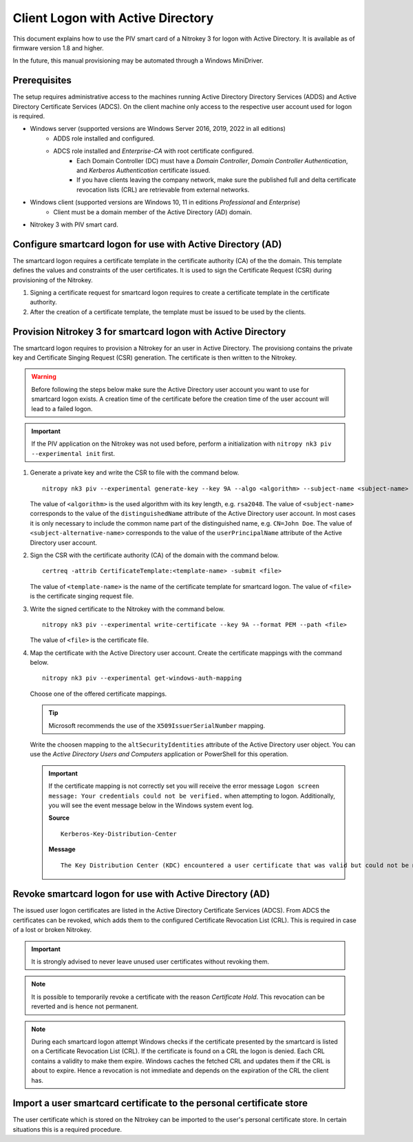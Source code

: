 Client Logon with Active Directory
==================================

.. product-table:: nk3

This document explains how to use the PIV smart card of a Nitrokey 3 for logon with Active Directory. It is available as of firmware version 1.8 and higher.

In the future, this manual provisioning may be automated through a Windows MiniDriver.

Prerequisites
-------------

The setup requires administrative access to the machines running Active Directory Directory Services (ADDS) and Active Directory Certificate Services (ADCS).
On the client machine only access to the respective user account used for logon is required.

* Windows server (supported versions are Windows Server 2016, 2019, 2022 in all editions)
   * ADDS role installed and configured.
   * ADCS role installed and *Enterprise-CA* with root certificate configured.
      * Each Domain Controller (DC) must have a *Domain Controller*, *Domain Controller Authentication*, and *Kerberos Authentication* certificate issued.
      * If you have clients leaving the company network, make sure the published full and delta certificate revocation lists (CRL) are retrievable from external networks.
* Windows client (supported versions are Windows 10, 11 in editions *Professional* and *Enterprise*)
   * Client must be a domain member of the Active Directory (AD) domain.
* Nitrokey 3 with PIV smart card.

Configure smartcard logon for use with Active Directory (AD)
------------------------------------------------------------

The smartcard logon requires a certificate template in the certificate authority (CA) of the the domain.
This template defines the values and constraints of the user certificates.
It is used to sign the Certificate Request (CSR) during provisioning of the Nitrokey.

1. Signing a certificate request for smartcard logon requires to create a certificate template in the certificate authority.

   .. tabs::
      .. tab:: MMC
         1. From the Command Line, PowerShell, or Run, type ``certtmpl.msc`` and press Enter.
         2. In the detail pane select the template **Smartcard Logon**.
         3. In the menu bar click **Actions → All Tasks → Duplicate Template**.
         4. Set the settings below on the template, according to the mentioned tab.

            **Compatibility**
               * Disable **Show resulting changes**
               * Set **Certificate Authority** and **Certificate recipient** to the oldest clients in the domain which are supposed to use smartcard logon.

                  .. important::
                     If you want to use Elliptic Curve (EC) keys your clients must be not older than Windows Server 2008 and Windows Vista.

            **General**
               * Set a **Template display name**.
               * Set the **Validity period** and **Renewal period**.

            **Request handling**
               * Set a purpose of **Signature and smartcard logon**.

            **Cryptography**
               * Set a provider category of **Key Storage Provider**.
               * Set a algorithm name and minimum key size.

                  .. important::
                     Microsoft recommends to use the RSA algorithm with a key length of ``2048`` Bit.
                     If you choose to use Eliptic Curve (EC) keys you need to make additional changes on your client computers.

            **Subject Name**
               * Set **Supply in the request**.
         5. Confirm the template creation with **OK**.

2. After the creation of a certificate template, the template must be issued to be used by the clients.

   .. tabs::
      .. tab:: MMC
         1. From the Command Line, PowerShell, or Run, type ``certmgr.msc`` and press Enter.
         2. In the navigation pane expand the Certificate Authority (CA) and navigate to **Certificate Templates**.
         3. In the menu bar click **Action → New → Certificate Template to Issue**.
         4. Select the certificate template you want to issue and confirm with **OK**.


Provision Nitrokey 3 for smartcard logon with Active Directory
--------------------------------------------------------------

The smartcard logon requires to provision a Nitrokey for an user in Active Directory.
The provisiong contains the private key and Certificate Singing Request (CSR) generation.
The certificate is then written to the Nitrokey.

.. warning::
   Before following the steps below make sure the Active Directory user account you want to use for smartcard logon exists.
   A creation time of the certificate before the creation time of the user account will lead to a failed logon.

.. important::
   If the PIV application on the Nitrokey was not used before, perform a initialization with ``nitropy nk3 piv --experimental init`` first.

1. Generate a private key and write the CSR to file with the command below.

   ::

      nitropy nk3 piv --experimental generate-key --key 9A --algo <algorithm> --subject-name <subject-name> --subject-alt-name-upn <subject-alternative-name> --path <file>

   The value of ``<algorithm>`` is the used algorithm with its key length, e.g. ``rsa2048``.
   The value of ``<subject-name>`` corresponds to the value of the ``distinguishedName`` attribute of the Active Directory user account.
   In most cases it is only necessary to include the common name part of the distinguished name, e.g. ``CN=John Doe``.
   The value of ``<subject-alternative-name>`` corresponds to the value of the ``userPrincipalName`` attribute of the Active Directory user account.

2. Sign the CSR with the certificate authority (CA) of the domain with the command below.

   ::

      certreq -attrib CertificateTemplate:<template-name> -submit <file>
   
   The value of ``<template-name>`` is the name of the certificate template for smartcard logon.
   The value of ``<file>`` is the certificate singing request file.

3. Write the signed certificate to the Nitrokey with the command below.

   ::

      nitropy nk3 piv --experimental write-certificate --key 9A --format PEM --path <file>

   The value of ``<file>`` is the certificate file.

4. Map the certificate with the Active Directory user account.
   Create the certificate mappings with the command below.

   ::

      nitropy nk3 piv --experimental get-windows-auth-mapping

   Choose one of the offered certificate mappings.

   .. tip::
      Microsoft recommends the use of the ``X509IssuerSerialNumber`` mapping.

   Write the choosen mapping to the ``altSecurityIdentities`` attribute of the Active Directory user object.
   You can use the *Active Directory Users and Computers* application or PowerShell for this operation.

   .. tabs::
      .. tab:: Active Directory Users and Computers
         1. From the Command Line, PowerShell, or Run, type ``dsa.msc`` and press Enter.
         2. In the menu bar click **View → Advanced Features**.
         3. Select the respective user object.
         4. In the menu bar click **Action → Properties**.
         5. Open the tab **Attribute Editor**.
         6. Select the attribute ``altSecurityIdentities``.
         7. Click on **Edit**.
         8. Insert the certificate mapping in the text field and click **Add**.
         9. Apply the change with a click on **OK**.

      .. tab:: PowerShell
         1. Open PowerShell.
         2. Add the value with ``Set-ADUser -Identity "<sAMAccountName>" -Add @{altSecurityIdentities="<certificate-mapping>"}``, replacing ``<sAMAccountName>`` with the value of the user logon name and ``<certificate-mapping>`` with the choosen certficate mapping from above.

   .. important::
      If the certificate mapping is not correctly set you will receive the error message ``Logon screen message: Your credentials could not be verified.`` when attempting to logon.
      Additionally, you will see the event message below in the Windows system event log.

      **Source**

      ::

         Kerberos-Key-Distribution-Center

      **Message**

      ::

         The Key Distribution Center (KDC) encountered a user certificate that was valid but could not be mapped to a user in a secure way (such as via explicit mapping, key trust mapping, or a SID). Such certificates should either be replaced or mapped directly to the user via explicit mapping. See https://go.microsoft.com/fwlink/?linkid=2189925 to learn more.

Revoke smartcard logon for use with Active Directory (AD)
---------------------------------------------------------

The issued user logon certificates are listed in the Active Directory Certificate Services (ADCS).
From ADCS the certificates can be revoked, which adds them to the configured Certificate Revocation List (CRL).
This is required in case of a lost or broken Nitrokey.

.. important::
   It is strongly advised to never leave unused user certificates without revoking them.

.. note::
   It is possible to temporarily revoke a certificate with the reason *Certificate Hold*.
   This revocation can be reverted and is hence not permanent.

.. tabs::
   .. tab:: MMC (certsrv.msc)
      1. From the Command Line, PowerShell, or Run, type ``certsrv.msc`` and press Enter.
      2. In the navigation pane expand the certificate authority (CA) and navigate to **Issued Certificates**.
      3. In the detail pane select the user certificate you want to revoke.
      4. In the menu bar click **Action → All Tasks → Revoke Certificate**.
      5. Specifiy a reason for the revocation, date and time, and confirm with **Yes**.
      6. In the navigation pane navigate to **Revoked Certificates**.
      7. In the menu bar click **Action → All Tasks → Publish**.
      8. Select the revocation list you want to publish and confirm with **OK**.

.. note::
   During each smartcard logon attempt Windows checks if the certificate presented by the smartcard is listed on a Certificate Revocation List (CRL).
   If the certificate is found on a CRL the logon is denied.
   Each CRL contains a validity to make them expire.
   Windows caches the fetched CRL and updates them if the CRL is about to expire.
   Hence a revocation is not immediate and depends on the expiration of the CRL the client has.


Import a user smartcard certificate to the personal certificate store
---------------------------------------------------------------------

The user certificate which is stored on the Nitrokey can be imported to the user's personal certificate store.
In certain situations this is a required procedure.

.. tabs::
   .. tab:: MMC (certmgr.msc)
      1. Make sure you are logged on to the user account the certificate corresponds to.
      2. From the Command Line, PowerShell, or Run, type ``certsrv.msc`` and press Enter.
      3. In the navigation pane expand the **Personal** key store and navigate to **Certificates**.
      4. In the menu bar click **Action → All Tasks → Import**.
      5. Follow the import wizard and provide the user certificate file when requested.
      6. After the import completed check the detail pane for the imported certificate.
         If the Nitrokey is connected, the properties of the certificate should show the message *You have a private key that corresponds to this certificate.* indicating that the private on the Nitrokey could be identified.

   .. tab:: PowerShell
      1. Make sure you are logged on to the user account the certificate corresponds to.
      2. Open PowerShell.
      3. Import the certificate with ``Import-Certificate -CertStoreLocation Cert:\CurrentUser\My -FilePath <path>``, replacing ``<file>`` with the certificate file path.
      4. After the import completed check for the certificate with ``Get-ChildItem Cert:\CurrentUser\My``.
